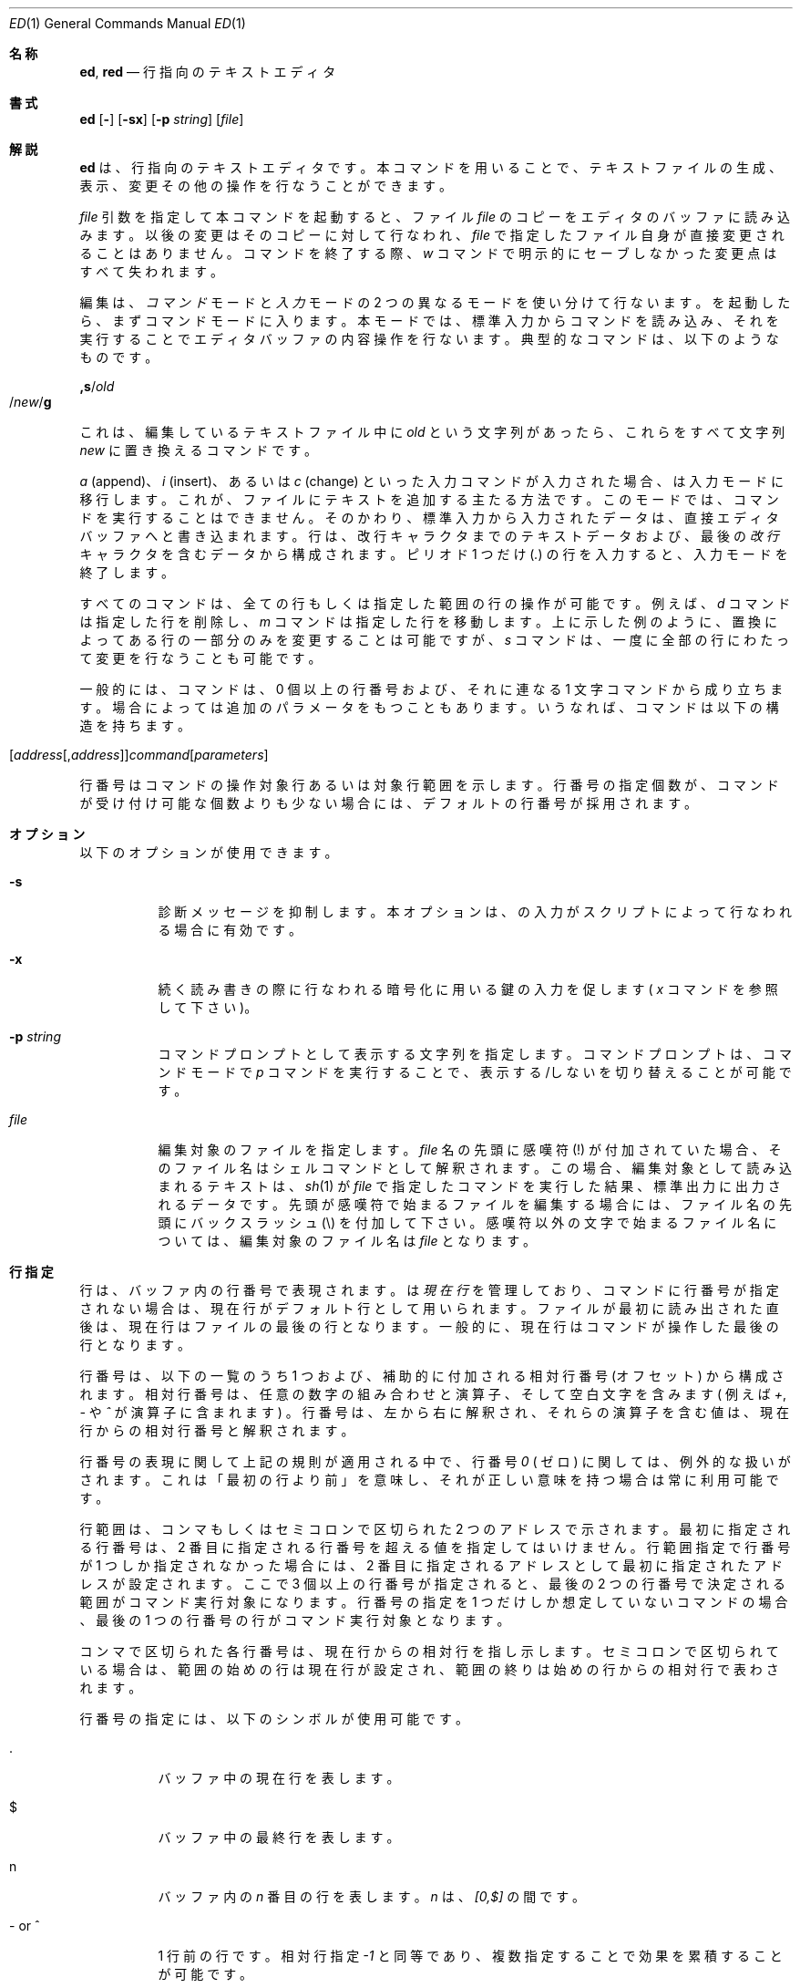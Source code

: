 .\" %FreeBSD: src/bin/ed/ed.1,v 1.17.2.9 2001/08/16 10:01:05 ru Exp %
.\"
.\" $FreeBSD: doc/ja_JP.eucJP/man/man1/ed.1,v 1.17 2001/07/29 05:14:50 horikawa Exp $
.Dd May 21, 1993
.Dt ED 1
.Os
.Sh 名称
.Nm ed ,
.Nm red
.Nd 行指向のテキストエディタ
.Sh 書式
.Nm ed
.Op Fl
.Op Fl sx
.Op Fl p Ar string
.Op Ar file
.\" .LP
.\" red [-] [-sx] [-p \fIstring\fR] [\fIfile\fR]
.Sh 解説
.Nm ed
は、行指向のテキストエディタです。
本コマンドを用いることで、テキストファイルの生成、表示、変更その他の操作を
行なうことができます。
.\" .B red
.\" is a restricted
.\" .BR ed :
.\" it can only edit files in the current
.\" directory and cannot execute shell commands.
.Pp
.Ar file
引数を指定して本コマンドを起動すると、ファイル
.Ar file
のコピーをエディタのバッファに読み込みます。
以後の変更はそのコピーに対して行なわれ、
.Ar file
で指定したファイル自身が直接変更されることはありません。
.Nm
コマンドを終了する際、
.Em w
コマンドで明示的にセーブしなかった変更点はすべて失われます。
.Pp
編集は、
.Em コマンド
モードと
.Em 入力
モードの 2 つの異なるモードを使い分けて行ないます。
.Nm
を起動したら、まずコマンドモードに入ります。
本モードでは、標準入力からコマンドを読み込み、それを実行することで
エディタバッファの内容操作を行ないます。
典型的なコマンドは、以下のようなものです。
.Pp
.Sm off
.Cm ,s No / Em old Xo
.No / Em new
.No / Cm g
.Xc
.Sm on
.Pp
これは、編集しているテキストファイル中に
.Em old
という文字列があったら、これらをすべて文字列
.Em new
に置き換えるコマンドです。
.Pp
.Em a
(append)、
.Em i
(insert)、あるいは
.Em c
(change) といった入力コマンドが入力された場合、
.Nm
は入力モードに移行します。これが、ファイルにテキストを追加する
主たる方法です。
このモードでは、コマンドを実行することはできません。
そのかわり、標準入力から入力されたデータは、
直接エディタバッファへと書き込まれます。行は、改行キャラクタまで
のテキストデータおよび、最後の
.Em 改行
キャラクタを含むデータから構成されます。
ピリオド 1 つだけ
.Pq Em .\&
の行を入力すると、入力モードを終了します。
.Pp
すべての
.Nm
コマンドは、全ての行もしくは指定した範囲の行の操作が可能です。例えば、
.Em d
コマンドは指定した行を削除し、
.Em m
コマンドは指定した行を移動します。
上に示した例のように、置換によってある行の一部分のみを変更することは
可能ですが、
.Em s
コマンドは、一度に全部の行にわたって変更を行なうことも可能です。
.Pp
一般的には、
.Nm
コマンドは、0 個以上の行番号および、それに連なる 1 文字コマンドから
成り立ちます。場合によっては追加のパラメータをもつこともあります。
いうなれば、コマンドは以下の構造を持ちます。
.Pp
.Sm off
.Xo
.Op Ar address Op , Ar address
.Ar command Op Ar parameters
.Xc
.Sm on
.Pp
行番号はコマンドの操作対象行あるいは対象行範囲を示します。
行番号の指定個数が、コマンドが受け付け可能な個数よりも少ない場合には、
デフォルトの行番号が採用されます。
.Sh オプション
以下のオプションが使用できます。
.Bl -tag -width indent
.It Fl s
診断メッセージを抑制します。本オプションは、
.Nm
の入力がスクリプトによって行なわれる場合に有効です。
.It Fl x
続く読み書きの際に行なわれる暗号化に用いる鍵の入力を促します
(
.Em x
コマンドを参照して下さい)。
.It Fl p Ar string
コマンドプロンプトとして表示する文字列を指定します。
コマンドプロンプトは、コマンドモードで
.Em p
コマンドを実行することで、表示する/しないを切り替えることが可能です。
.It Ar file
編集対象のファイルを指定します。
.Ar file
名の先頭に感嘆符 (!) が付加されていた場合、そのファイル名はシェルコマンドと
して解釈されます。この場合、編集対象として読み込まれるテキストは、
.Xr sh 1
が
.Ar file
で指定したコマンドを実行した結果、標準出力に出力されるデータです。
先頭が感嘆符で始まるファイルを編集する場合には、ファイル名の先頭に
バックスラッシュ (\\) を付加して下さい。
感嘆符以外の文字で始まるファイル名については、編集対象のファイル名は
.Ar file
となります。
.El
.Sh 行指定
行は、バッファ内の行番号で表現されます。
.Nm
は
.Em 現在行
を管理しており、
コマンドに行番号が指定されない場合は、
現在行がデフォルト行として用いられます。
ファイルが最初に読み出された直後は、現在行はファイルの最後の行となります。
一般的に、現在行はコマンドが操作した最後の行となります。
.Pp
行番号は、以下の一覧のうち 1 つおよび、補助的に付加される
相対行番号 (オフセット) から構成されます。
相対行番号は、任意の数字の組み合わせと演算子、そして空白文字を含みます
( 例えば
.Em + ,
.Em -
や
.Em ^
が演算子に含まれます ) 。
行番号は、左から右に解釈され、それらの演算子を含む値は、現在行からの相対行番
号と解釈されます。
.Pp
行番号の表現に関して上記の規則が適用される中で、行番号
.Em 0
( ゼロ )
に関しては、例外的な扱いがされます。
これは「最初の行より前」を意味し、
それが正しい意味を持つ場合は常に利用可能です。
.Pp
行範囲は、コンマもしくはセミコロンで区切られた 2 つのアドレスで示されます。
最初に指定される行番号は、2 番目に指定される行番号を超える値を指定して
はいけません。行範囲指定で行番号が 1 つしか指定されなかった場合には、2 番目に
指定されるアドレスとして最初に指定されたアドレスが設定され
ます。ここで 3 個以上の行番号が指定されると、最後の 2 つの行番号で
決定される範囲がコマンド実行対象になります。行番号の指定を 1 つだけしか
想定していないコマンドの場合、最後の 1 つの行番号の行がコマンド実行対象
となります。
.Pp
コンマで区切られた各行番号は、現在行からの相対行を指し示します。
セミコロンで区切られている場合は、範囲の始めの行は現在行が設定され、
範囲の終りは始めの行からの相対行で表わされます。
.Pp
行番号の指定には、以下のシンボルが使用可能です。
.Bl -tag -width indent
.It .
バッファ中の現在行を表します。
.It $
バッファ中の最終行を表します。
.It n
バッファ内の
.Em n
番目の行を表します。
.Em n
は、
.Em [0,$]
の間です。
.It - or ^
1 行前の行です。
相対行指定
.Em -1
と同等であり、複数指定することで効果を累積することが可能です。
.\" --- という指定をすることで、2 行前を示すことができます。
.\" ↑原文中に無いのでコメントアウト  sakai@jp.freebsd.org (Jun 9,1997)
.It -n or ^n
.Em n
行前の行を表します。
.Em n
は、負でない整数です。
.It +
次の行を表します。
これは、
.Em +1
と同様であり、
.Em -
と同様の累積的指定が可能です。
.It +n or whitespace
.Em n
行後ろの行を表します。
.Em n
は、負でない整数です。
.Em n
の前に
.Em whitespace ( 空白文字 )
を付加して指定した場合も
.Em +n
と解釈されます。
.\" ↓原文中に無いのでコメントアウト  sakai@jp.freebsd.org (Jun 9,1997)
.\" ただし、空白文字による指定を行なった場合は、単独では現在行からの相対行数を
.\" 指定することはできず、相対行指定の基準となる行をその前に指定しなければなり
.\" ません。
.It , or %
バッファの最初から最後までを表します。これは、
.Em 1,$
と指定した場合と同等です。
.It ;
バッファ中の現在行から最後の行までを表します。これは、
.Em .,$
と指定した場合と同等です。
.It /re/
指定された正規表現
.Em re
を含む、(現在行よりも後ろの) 次の行を表します。
必要であれば、文字列検索はテキスト先頭に折り返し、
現在行に達するまで検索を行ないます。
// は、最後に行なった検索を繰り返します。
.It ?re?
指定した正規表現
.Em re
を含む、現在行より前の行を表します。
必要であれば、文字列検索はテキストの最後に折り返し、
現在行に達するまで検索を行ないます。
?? は、最後に行なった検索を繰り返します。
.It 'lc
.Em k
(mark)  コマンドでマークをつけた行を表します。ここで
.Em lc
は、英小文字1文字です。
.El
.Sh 正規表現
正規表現はテキストを選択する際に用いるパターンです。
例えば次の
.Em ed
コマンド
.Pp
.Sm off
.Cm g No / Em string Xo
.No /
.Xc
.Sm on
.Pp
は
.Em string
を含む全ての行を表示します。
正規表現は
.Em s
コマンドで古いテキストを新しいテキストで置き換える際にも用いられます。
.Pp
文字リテラルを指定するのに加え、
正規表現は文字列のクラスを表現することができます。
このようにして表現された文字列は、それに対応する正規表現に「マッチする」と
言います。
ある正規表現が一つの行の中の複数の文字列にマッチする場合、
マッチする部分のうち最も左にあって最も長いものが選択されます。
.Pp
正規表現を組み立てる際には以下のシンボルが用いられます:
.Bl -tag -width indent
.It c
以下に挙げるものを除く任意の文字
.Em c
は、その文字自身にマッチします。
このような文字には `{', '}', `(', `)', `<', `>' が含まれます。
.It Pf \e c
バックスラッシュでエスケープした文字
.Em c
は、その文字自身にマッチします。
ただし `{', '}', `(', `)', `<', `>' を除きます。
.It .
任意の一文字にマッチします。
.It Op char-class
文字クラス
.Em char-class
に含まれる任意の一文字にマッチします。
文字クラス
.Em char-class
に `]' を含めるには、文字 `]' を最初の文字に指定します。
文字の範囲を指定するには、範囲の両端の文字の間を `-' でつなぎます。
例えば `a-z' は小文字全体を表します。
以下のようなリテラル表記も、文字集合を指定するために文字クラス
.Em char-class
で使用することができます:
.Pp
.Bl -column "[:alnum:]" "[:cntrl:]" "[:lower:]" "[:xdigit:]" -compact
.It [:alnum:] Ta [:cntrl:] Ta [:lower:] Ta [:space:]
.It [:alpha:] Ta [:digit:] Ta [:print:] Ta [:upper:]
.It [:blank:] Ta [:graph:] Ta [:punct:] Ta [:xdigit:]
.El
.Pp
文字クラス
.Em char-class
の最初あるいは最後の文字として `-' が用いられると、
それはその文字自身にマッチします。
文字クラス
.Em char-class
中のこれ以外の文字は全て、それら自身にマッチします。
.Pp
以下の形式の文字クラス中のパターン:
.Pp
.Bl -item -compact -offset 2n
.It
.Op \&. Ns Ar col-elm Ns .\&
or,
.It
.Op = Ns Ar col-elm Ns =
.El
.Pp
は
.Xr locale 5
に沿って解釈されます (現在のところサポートされません)。ここで
.Ar col-elm
は
.Em collating element
です。詳しい説明は
.Xr regex 3
を参照して下さい。
.It Op ^char-class
文字クラス
.Em char-class
に含まれない、改行以外の任意の一文字にマッチします。
文字クラス
.Em char-class
は上で定義しています。
.It ^
.Em ^
が正規表現の最初の文字である場合、
その正規表現は行頭でのみマッチします。
それ以外の場合、
.Em ^
はそれ自身にマッチします。
.It $
.Em $
が正規表現の最後の文字である場合、
その正規表現は行末でのみマッチします。
それ以外の場合、
.Em $
はそれ自身にマッチします。
.It Pf \e <
これに続く単一文字の正規表現あるいはその部分式が、
単語の先頭でのみマッチするようにします (この機能は利用できない
場合があります)。
.It Pf \e >
これに続く単一文字の正規表現あるいはその部分式が、
単語の末尾でのみマッチするようにします (この機能は利用できない
場合があります)。
.It Pf \e (re\e)
部分式 (subexpression)
.Em re
を定義します。部分式はネストできます。
これ以降、
.Pf \e Em n
(
.Em n
は [1,9] の範囲の数)
の形式の後方参照は、
.Em n
番目の部分式にマッチしたテキストに展開されます。
例えば、正規表現 `\e(.*\e)\e1' は、
同じ文字列が隣接しているような任意の文字列にマッチします。
部分式は左側のデリミタから順に番号が振られます。
.It *
直前にある単一文字の正規表現あるいはその部分式のゼロ回以上の繰り返しに
マッチします。
.Em *
が正規表現あるいはその部分式の最初の文字として用いられた場合、
.Em *
はその文字自身にマッチします。
.Em *
演算子は時に予期しない結果をもたらすことがあります。
例えば、正規表現 `b*' は文字列 `abbb' の先頭に
マッチします (部分文字列 `bbb' ではありません)。
これはヌルへのマッチが最も左にあるマッチだからです。
.It \e{n,m\e} or \e{n,\e} or \e{n\e}
直前にある単一文字の正規表現あるいはその部分式の、
.Em n
回以上
.Em m
回以下の繰り返しにマッチします。
.Em m
が省略された場合、
.Em n
回以上の繰り返しにマッチします。
更にコンマも省略された場合、ちょうど
.Em n
回の繰り返しにのみマッチします。
.El
.Pp
各
.Xr regex 3
の実装によっては、
更に正規表現演算子がいくつか定義されていることがあります。
.Sh コマンド
全ての
.Nm
コマンドは、1 文字からなりますが、追加パラメータが必要なコマンドもあります。
コマンドのパラメータが複数の行にわたる場合には、そのパラメータを含めたコマンド
の終りを含む行を除き、行末にバックスラッシュ (\\) を付加して下さい。
.Pp
一般的には、1 行ごとに 1 コマンドを入れることが許されています。
しかしながら、ほとんどのコマンドは、コマンド実行を行なった後のデータ更新
その他を確認するために、
.Em p
(print)、
や
.Em l
(list)、
.Em n
(enumerate),
のような表示系のコマンドを同時に指定できます。
.Pp
インタラプト (一般的には ^C) を入力することで、現在実行しているコマンドを
強制終了し、コマンドモードに戻すことができます。
.Pp
.Nm
は、以下のコマンドを使用できます。コマンド実行時に何の指定もない場合の
デフォルトの行番号もしくは行範囲が括弧内に示されています。
.Bl -tag -width indent
.It (.)a
指定した行の後にテキストを追加します。
テキストは入力モードで入力されていきます。
現在行番号は、入力された最後の行に設定されます。
.It (.,.)c
バッファ内の指定した行を変更します。指定した行のデータは、バッファから消去
され、そこに対してテキストデータを入力するようになります。
テキストは入力モードで入力されていきます。
現在行番号は、入力した最後の行に設定されます。
.It (.,.)d
指定した範囲をバッファから削除します。
削除した範囲の後に行が続いている場合、現在行番号は、その行に設定されます。
そうでない場合には、現在行番号は、削除された範囲の前の行に設定されます。
.It e Ar file
.Ar file
を編集し、デフォルトのファイル名を設定します。
もし
.Ar file
が指定されなかった場合には、デフォルトのファイル名が使用されます。
本コマンド実行時に、それまで別のファイルを編集していた場合には、
その内容はすべて消去され、新しいファイルが読み込まれます。
現在行番号は、入力された最後の行に設定されます。
.It e Ar !command
.Ar !command
で指定されたコマンドを実行し、その結果として標準出力へ
出力されたデータを編集します (後述する
.Ar ! command
を参照して下さい)。
デフォルトのファイル名は変更されません。
.Ar command
の出力が読み込まれる前に、バッファ内に存在した行はすべて消去されます。
現在行番号は、入力された最後の行に設定されます。
.It E Ar file
無条件で
.Ar file
で指定したファイルを読み込み、編集します。
.Em e
コマンドと動作は似ていますが、すでにバッファ上のデータに変更が加えられ
ている場合でも、未書き込みの変更を警告を出さずに捨ててしまう点が異なります。
現在行番号は、入力された最後の行に設定されます。
.It f Ar file
デフォルトファイル名を
.Ar file
に設定します。
.Ar file
名が指定されない場合には、デフォルトファイル名が表示されます。
.It (1,$)g/re/command-list
.Ar command-list
で指定されたコマンドを、指定した正規表現
.Ar re
に一致する各行に対して実行します。
現在行番号は、
.Ar command-list
で指定されたコマンドが実行される前に、指定した正規表現に一致した行
に設定されます。
.Em g
コマンドが終了した場合、現在行番号は最後に
.Ar command-list
実行の影響を受けた行に設定されます。
.Pp
.Ar command-list
で指定されるコマンドは、1 行ごとに 1 つずつ書かれる必要があります。各コマンド
行の終りには、一番最後のコマンド行を除いてはバックスラッシュ (\\) を記述する
必要があります。
コマンド
.Em g ,
.Em G ,
.Em v ,
.Em V
を除くすべてのコマンドを指定可能です。
.Ar command-list
中の空行は、
.Em p
コマンドと同等に扱われます。
.It (1,$)G/re/
指定した正規表現
.Ar re
に一致した行に対して、対話編集を行ないます。
指定した正規表現に一致する文字列を含む行があると、その行を表示し、現在行番号を
設定します。
そして、ユーザに
.Ar command-list
の入力を促します。
.Em G
コマンドが終了した場合、現在行番号は、
.Ar command-list
実行の影響を受けた最後の行に設定されます。
.Pp
.Ar command-list
の記述形式は、
.Em g
コマンドで指定するものと同じです。改行のみの場合は、コマンド実行をしない
( ヌルコマンドリストを指定した ) ものとみなされます。
`&' 文字のみを入力した場合には、
直前に実行した ( ヌルコマンドリストではない ) コマンドを再実行します。
.It H
エラーメッセージの出力の有無を切り替えます。
デフォルトでは、エラーメッセージは出力されません。
ed スクリプトを作成する場合、スクリプトのデバッグのために、本コマンドを
最初に実行することをおすすめします。
.It h
最後に表示されたエラーメッセージを表示します。
.It (.)i
編集バッファ中の現在行の前に、テキストを挿入します。
テキストは入力モードで入力されていきます。
現在行番号は、入力された最後の行に設定されます。
.It (.,.+1)j
指定した範囲の行を 1 行に連結します。指定した行はバッファから削除され、
その行の内容を含む 1 行に置き換えられます。
現在行番号は、置き換えられた行に設定されます。
.It (.)klc
行に、英小文字
.Em lc
で指定したマークをつけます。
その後、マークをつけられた行は、コマンド中で
.Em 'lc
(つまり、シングルクォートと小文字
.Em lc
) として指定できるようになります。
マークは、その行が削除されるかもしくは変更されるかしない限り、消えることは
ありません。
.It (.,.)l
指定した範囲の行の内容を見やすく表示します。
もし 1 つの行が 1 画面以上を占める場合 ( 例えばバイナリファイルを見ている
場合など )
`--More--' プロンプトが最下行に表示されます。
次の画面を表示する前に
.Nm
はリターンキーが入力されるまで待ちます。
現在行番号は、表示された最後の行に設定されます。
.It (.,.)m(.)
指定した範囲の行をバッファ内で移動します。指定した行は、
コマンドの右辺で指定した行の後ろに
移動されます。移動先の行としては、
.Em 0
(ゼロ) が指定可能です。
現在行番号は、移動された最後の行に設定されます。
.It (.,.)n
指定した行の内容を、行番号つきで表示します。
現在行番号は、表示された最後の行に設定されます。
.It (.,.)p
指定した範囲の行の内容を表示します。
現在行番号は、表示された最後の行に設定されます。
.It P
コマンドプロンプト表示の有無を切り替えます。
コマンド起動時のオプション
.Fl p Ar string
でプロンプトが指定されていなければ、
コマンドプロンプトの表示はデフォルトでオフになっています。
.It q
.Nm
を終了します。
.It Q
無条件に
.Nm
を終了します。
このコマンドは
.Em q
コマンドと似ていますが、まだファイルに書き出されていない
変更があっても警告せずに終了する点が異なります。
.It ($)r Ar file
.Ar file
で指定されたファイルを、指定した行の後ろに読み込みます。
.Ar file
が指定されない場合、デフォルトのファイル名が読み込みに使用されます。
このコマンドに先だってデフォルトのファイル名が設定されていない場合、
デフォルトのファイル名には、
.Ar file
で指定されたものが設定されます。
それ以外の場合、デフォルトのファイル名は変更されません。
現在行番号は、読み込まれたファイルの最後の行に設定されます。
.It ($)r Ar !command
.Ar command
で指定されたコマンドを実行し、その結果として標準出力へ出力された
データを指定した行の後ろに読み込みます (後述する
.Ar ! command
を参照して下さい)。
デフォルトのファイル名は変更されません。現在行番号は、読み込まれた最後の行の
行番号に設定されます。
.It (.,.)s/re/replacement/
.It (.,.)s/re/replacement/g
.It (.,.)s/re/replacement/n
指定した行のテキスト中の、正規表現
.Ar re
に一致する文字列を、文字列
.Ar replacement
に置き換えます。
デフォルトでは、それぞれの行で最初に一致した文字列のみを置き換えます。
.Em g
(global) サフィックスが指定された場合、一致した文字列はすべて置き換えられます。
.Em n
サフィックス (
.Em n
は正の整数) が指定された場合、
.Em n
回目に一致した文字列だけを置き換えます。
指定した範囲で一度も文字列の置換が起こらなかった場合、エラーとみなされます。
現在行番号は、最後に置換が発生した行に設定されます。
.Pp
.Ar re
および
.Ar replacement
は、スペースおよび改行を除くすべてのキャラクタを用いて区切ることが
可能です (後述する
.Em s
コマンドを見て下さい)。
最後のデリミタのうち 1 つか 2 つが省略された場合、
最後に文字列置換が発生した行は、
.Em p
コマンドが指定された場合と同様に表示されます。
.Pp
.Ar replacement
中のエスケープされていない `&' は、一致した文字列と置き換えられます。
キャラクタシーケンス
.Em \em
(
.Em m
は [1,9] の範囲の整数です ) は、一致した文字列の
.Em m
番目の後方参照で置き換えられます。
.Ar replacement
の中に入る文字が `%' のみだった場合、
最後に行なった置換の
.Ar replacement
が使用されます。
改行を
.Ar replacement
に指定したい場合は、バックスラッシュを用いてエスケープすれば可能です。
.It (.,.)s
最後の置換を繰り返します。
この形式の
.Em s
コマンドは、回数を示すサフィックス
.Em n
もしくは、他の
.Em r 、
.Em g 、
.Em p
のどのキャラクタとの組み合わせも可能です。
.Em n
が指定されると、
.Em n
回目に一致した文字列だけが置換されます。
.Em r
サフィックスが指定されると、最後の置換が発生した文字列の変わりに、
最後に指定した正規表現が使用されます。
.Em g
サフィックスは、最後の置換で用いたグローバルサフィックスの使用の
有効/無効を切り替えます。
.Em p
サフィックスは、最後の置換に指定されたプリントサフィックスを反転します。
現在行番号は、最後に置換が発生した行に設定されます。
.It (.,.)t(.)
指定した範囲の行を、コマンド文字の右辺に指定した行番号の後に
コピー (つまり転送) します。コピー先の行番号としては、
.Em 0
(ゼロ) の指定が許されています。
現在行番号は、コピーした一番最後の行の行番号に設定されます。
.It u
最後に実行したコマンドの実行結果を取り消し、現在行番号を、取り消したい
コマンドが実行される前のものに戻します。
グローバルコマンドである
.Em g 、
.Em G 、
.Em v 、
.Em V
については、その改変は 1 コマンドで行なわれたとして扱います。
.Em u
は自分自身の動作を取り消すこともできます。
.It (1,$)v/re/command-list
指定した範囲の行のうち、指定した正規表現
.Ar re
と一致する文字列が含まれていない行について、
.Ar command-list
で指定したコマンドを実行します。
これは
.Em g
コマンドに動作が似ています。
.It (1,$)V/re/
指定した範囲の行のうち、指定した正規表現
.Ar re
に一致する文字列が含まれていない行について、対話編集を行ないます。
これは
.Em G
コマンドに動作が似ています。
.It (1,$)w Ar file
指定した範囲の行を、
.Ar file
で指定したファイルに書き出します。
それまで
.Ar file
に格納されていた内容は、警告なしに消去されます。
デフォルトファイル名が設定されていない場合、デフォルトファイル名は
.Ar file
に設定されます。それ以外の場合では、デフォルトファイル名は変更されません。
ファイル名が指定されなかった場合には、デフォルトファイル名が使用されます。
現在行番号は変更されません。
.It (1,$)wq Ar file
指定した範囲の行を
.Ar file
で指定したファイルに書き出し、
.Em q
コマンドを実行します。
.It (1,$)w Ar !command
指定した範囲の行の内容を
.Ar !command
の標準入力に書き出します (
.Em !command
については、以下の説明を参照して下さい)。
デフォルトファイル名および現在行番号は変更されません。
.It (1,$)W Ar file
指定した範囲の行の内容を、
.Ar file
で指定したファイルの後ろに追加書き込みします。
.Em w
コマンドと似ていますが、指定したファイルにそれまで格納されていた内容
がなくなることはありません。
現在行番号は変更されません。
.It x
以降の読み書きで用いられる暗号化鍵の入力を促します。
改行のみが入力されると、暗号化は解除されます。
それ以外の場合、キー読み込み中のエコーは抑制されます。
暗号化および復号化は
.Xr bdes 1
アルゴリズムを用いて行われます。
.It Pf (.+1)z n
指定した行から一度に
.Ar n
行だけスクロールします。
.Ar n
が指定されない場合には、現在のウィンドウサイズだけスクロールします。
現在行番号は、最後に表示した行の行番号に設定されます。
.It !command
.Ar command
で指定したコマンドを、
.Xr sh 1
を用いて実行します。
.Ar command
の最初の文字が `!'の場合には、その文字は直前に
.Ar !command
で実行したコマンド文字列が格納されます。
.Ar command
文字列をバックスラッシュ(\\)でエスケープした場合には、
.Nm
は処理を行ないません。
しかし、エスケープされない
.Em %
文字があった場合には、その文字列はデフォルトファイル名に置き換えられます。
シェルがコマンド実行から戻ってきた場合には、`!' が標準出力に出力されます。
現在行番号は変更されません。
.It ($)=
指定された行の行番号を表示します。
.It (.+1)newline
指定した行を表示します。そして、現在行番号を表示した行のものに
設定します。
.El
.Sh 関連ファイル
.Bl -tag -width /tmp/ed.* -compact
.It /tmp/ed.*
バッファファイル
.It ed.hup
端末が回線切断した場合に、
.Nm
がバッファ内容を書き出すファイル
.El
.Sh 関連項目
.Xr bdes 1 ,
.Xr sed 1 ,
.Xr sh 1 ,
.Xr vi 1 ,
.Xr regex 3
.Pp
USD:12-13
.Rs
.%A B. W. Kernighan
.%A P. J. Plauger
.%B Software Tools in Pascal
.%O Addison-Wesley
.%D 1981
.Re
.Sh 制限
.Nm
は
.Ar file
引数に対してバックスラッシュエスケープ処理を施します。
つまり、ファイル名中でバックスラッシュ (\\) を前につけた文字は、
リテラルとして解釈されます。
.Pp
(バイナリではない) テキストファイルの最後が改行文字で終っていない場合、
.Nm
はそれを読み書きする際に改行文字を追加します。
バイナリファイルの場合は、
.Nm
はこのような改行文字追加は行いません。
.Pp
1 行あたりのオーバヘッドは整数 4 つ分です。
.Sh 診断
エラーが発生すると、
.Nm
は `?' を表示し、コマンドモードに戻るか、スクリプトによる実行のエラーの場合には
プログラムを終了します。
最後のエラーメッセージについての説明は、
.Em h
(help) コマンドを用いることで表示可能です。
.Pp
.Em g
(global) コマンドは、検索や置換が失敗したというエラーを隠蔽します。
そのため、スクリプトの中で条件つきコマンド実行を行なわせるのによく使われます。
例えば
.Pp
.Sm off
.Cm g No / Em old Xo
.No / Cm s
.No // Em new
.No /
.Xc
.Sm on
.Pp
は、出現した文字列
.Em old
をすべて文字列
.Em new
に置き換えます。
.Em u
(undo) コマンドがグローバルコマンドリスト内で実行された場合、コマンドリストは
1 度だけの実行になります。
.Pp
診断が無効にされていないと、
.Nm
を終了しようとする場合やバッファ内のデータを書き出さずに他のファイルを
編集しようとする場合にエラーになります。
その場合でも、同一のコマンドを 2 回入力すると、コマンドは成功します。
しかし、それまでの未保存の編集結果は、すべて失われます。
.Sh 歴史
.Nm
コマンドは Version 1 AT&T UNIX で登場しました。
